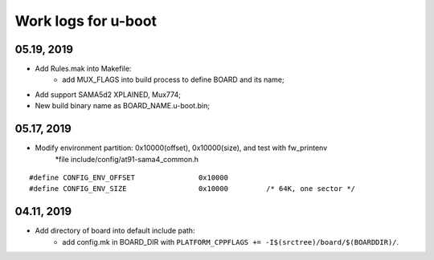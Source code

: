 Work logs for u-boot
################################

05.19, 2019
-------------------
* Add Rules.mak into Makefile:
   * add MUX_FLAGS into build process to define BOARD and its name;
* Add support SAMA5d2 XPLAINED, Mux774;
* New build binary name as BOARD_NAME.u-boot.bin;


05.17, 2019
--------------------
* Modify environment partition: 0x10000(offset), 0x10000(size), and test with fw_printenv
    *file include/config/at91-sama4_common.h
::

	#define CONFIG_ENV_OFFSET		0x10000
	#define CONFIG_ENV_SIZE			0x10000		/* 64K, one sector */
	    

04.11, 2019
-------------------
* Add directory of board into default include path:
   * add config.mk in BOARD_DIR with ``PLATFORM_CPPFLAGS += -I$(srctree)/board/$(BOARDDIR)/``.
   